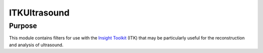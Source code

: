 ==================
ITKUltrasound
==================

Purpose
=======

This module contains filters for use with the `Insight Toolkit`_ (ITK) that
may be particularly useful for the reconstruction and analysis of ultrasound.

.. _Insight Toolkit: http://www.itk.org/
